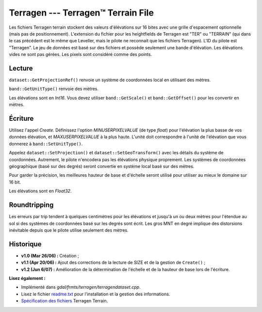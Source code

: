 .. _`gdal.gdal.formats.terragen`:

====================================
Terragen --- Terragen™ Terrain File
====================================

Les fichiers Terragen terrain stockent des valeurs d'élévations sur 16 bites 
avec une grille d'espacement optionnelle (mais pas de positionnement). 
L'extension du fichier pour les heightfields de Terragen est "TER" ou "TERRAIN" 
(qui dans le cas précédent est le même que Leveller, mais le pilote ne 
reconnait que les fichiers Terragen). L'ID du pilote est "Terragen". Le jeu de 
données est basé sur des fichiers et possède seulement une bande d'élévation. 
Les élévations vides ne sont pas gérées. Les pixels sont considéré comme des 
points.

Lecture
=========

``dataset::GetProjectionRef()`` renvoie un système de coordonnées local en 
utilisant des mètres.

``band::GetUnitType()`` renvoie des mètres.

Les élévations sont en *Int16*. Vous devez utiliser ``band::GetScale()`` et 
``band::GetOffset()`` pour les convertir en mètres.

Écriture
=========

Utilisez l'appel *Create*. Définissez l'option *MINUSERPIXELVALUE* (de type 
*float*) pour l'élévation la plus basse de vos données élévation, et 
*MAXUSERPIXELVALUE* à la plus haute. L'unité doit correspondre à l'unité de 
l'élévation que vous donnerez à ``band::SetUnitType()``.

Appelez ``dataset::SetProjection()`` et ``dataset::SetGeoTransform()`` avec les 
détails du système de coordonnées. Autrement, le pilote n'encodera pas les 
élévations physique proprement. Les systèmes de coordonnées géographique (basé 
sur des degrés) seront  convertie en système local basé sur des mètres.

Pour garder la précision, les meilleures hauteur de base et d'échelle seront 
utilisé pour utiliser au mieux le domaine sur 16 bit.

Les élévations sont en *Float32*.

Roundtripping
===============

Les erreurs par trip tendent à quelques centimètres pour les élévations et 
jusqu'à un ou deux mètres pour l'étendue au sol si des systèmes de coordonnées 
basé sur les degrés sont écrit. Les gros MNT en degré implique des distorsions 
inévitable depuis que le pilote utilise seulement des mètres.

Historique
============

* **v1.0 (Mar 26/06) :** Création ;
* **v1.1 (Apr 20/06) :** Ajout des corrections de la lecture de SIZE et de la 
  gestion de ``Create()`` ;
* **v1.2 (Jun 6/07) :** Amélioration de la détermination de l'échelle et de la 
  hauteur de base lors de l'écriture.

**Lisez également :**

* Implémenté dans *gdal/frmts/terragen/terragendataset.cpp*.
* Lisez le fichier `readme.txt <http://gdal.org/readme.txt>`_ pour l'installation 
  et la gestion des informations.
* `Spécification des fichiers <http://www.planetside.co.uk/terragen/dev/tgterrain.html>`_ Terragen Terrain.

.. yjacolin at free.fr, Yves Jacolin - 2009/03/09 22:10 (trunk 11619)